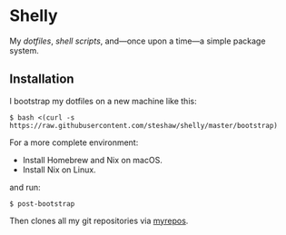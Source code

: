 * Shelly

My [[dotfiles][dotfiles]], [[scripts][shell scripts]], and---once upon a time---a simple package system.

** Installation

I bootstrap my dotfiles on a new machine like this:

#+begin_src bash session
$ bash <(curl -s https://raw.githubusercontent.com/steshaw/shelly/master/bootstrap)
#+end_src

For a more complete environment:

- Install Homebrew and Nix on macOS.
- Install Nix on Linux.

and run:

#+begin_src bash session
$ post-bootstrap
#+end_src

Then clones all my git repositories via [[https://myrepos.branchable.com/][myrepos]].
